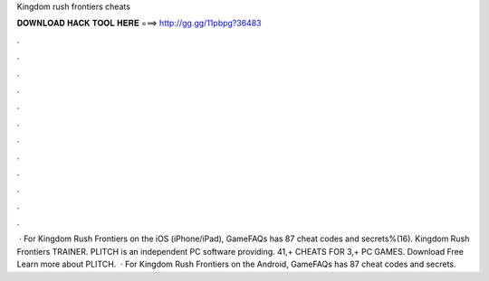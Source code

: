 Kingdom rush frontiers cheats

𝐃𝐎𝐖𝐍𝐋𝐎𝐀𝐃 𝐇𝐀𝐂𝐊 𝐓𝐎𝐎𝐋 𝐇𝐄𝐑𝐄 ===> http://gg.gg/11pbpg?36483

.

.

.

.

.

.

.

.

.

.

.

.

 · For Kingdom Rush Frontiers on the iOS (iPhone/iPad), GameFAQs has 87 cheat codes and secrets%(16). Kingdom Rush Frontiers TRAINER. PLITCH is an independent PC software providing. 41,+ CHEATS FOR 3,+ PC GAMES. Download Free Learn more about PLITCH.  · For Kingdom Rush Frontiers on the Android, GameFAQs has 87 cheat codes and secrets.